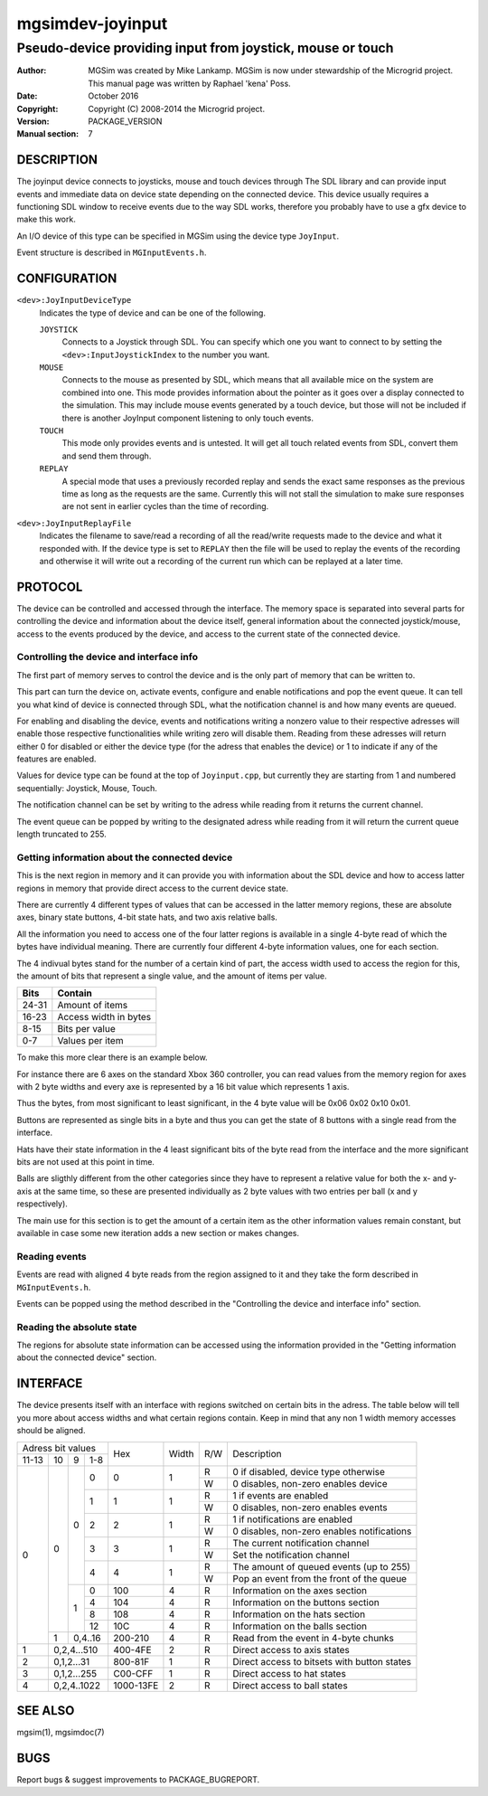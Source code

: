 ==================
 mgsimdev-joyinput
==================

-------------------------------------------------------------
 Pseudo-device providing input from joystick, mouse or touch
-------------------------------------------------------------

:Author: MGSim was created by Mike Lankamp. MGSim is now under
   stewardship of the Microgrid project. This manual page was written
   by Raphael 'kena' Poss.
:Date: October 2016
:Copyright: Copyright (C) 2008-2014 the Microgrid project.
:Version: PACKAGE_VERSION
:Manual section: 7


DESCRIPTION
===========

The joyinput device connects to joysticks, mouse and touch devices through
The SDL library and can provide input events and immediate data on device
state depending on the connected device.
This device usually requires a functioning SDL window to receive events due
to the way SDL works, therefore you probably have to use a gfx device to make
this work.

An I/O device of this type can be specified in MGSim using the device
type ``JoyInput``.

Event structure is described in ``MGInputEvents.h``.

CONFIGURATION
=============

``<dev>:JoyInputDeviceType``
   Indicates the type of device and can be one of the following.

   ``JOYSTICK``
      Connects to a Joystick through SDL. You can specify which one
      you want to connect to by setting the ``<dev>:InputJoystickIndex``
      to the number you want.

   ``MOUSE``
      Connects to the mouse as presented by SDL, which means that all
      available mice on the system are combined into one. This mode
      provides information about the pointer as it goes over a display
      connected to the simulation. This may include mouse events generated
      by a touch device, but those will not be included if there is another
      JoyInput component listening to only touch events.

   ``TOUCH``
      This mode only provides events and is untested. It will get all
      touch related events from SDL, convert them and send them through.

   ``REPLAY``
      A special mode that uses a previously recorded replay and sends the exact
      same responses as the previous time as long as the requests are the same.
      Currently this will not stall the simulation to make sure responses are not
      sent in earlier cycles than the time of recording.

``<dev>:JoyInputReplayFile``
   Indicates the filename to save/read a recording of all the read/write requests
   made to the device and what it responded with. If the device type is set to
   ``REPLAY`` then the file will be used to replay the events of the recording
   and otherwise it will write out a recording of the current run which can be
   replayed at a later time.


PROTOCOL
========

The device can be controlled and accessed through the interface.
The memory space is separated into several parts for controlling
the device and information about the device itself, general information about
the connected joystick/mouse, access to the events produced by the device, and
access to the current state of the connected device.

Controlling the device and interface info
-----------------------------------------
The first part of memory serves to control the device and is the only part of memory
that can be written to.

This part can turn the device on, activate events, configure and enable notifications
and pop the event queue. It can tell you what kind of device is connected through SDL,
what the notification channel is and how many events are queued.

For enabling and disabling the device, events and notifications writing a nonzero value
to their respective adresses will enable those respective functionalities while writing
zero will disable them. Reading from these adresses will return either 0 for disabled
or either the device type (for the adress that enables the device) or 1 to indicate if
any of the features are enabled.

Values for device type can be found at the top of ``Joyinput.cpp``, but currently they
are starting from 1 and numbered sequentially: Joystick, Mouse, Touch.

The notification channel can be set by writing to the adress while reading from it
returns the current channel.

The event queue can be popped by writing to the designated adress while reading from it will
return the current queue length truncated to 255.

Getting information about the connected device
----------------------------------------------
This is the next region in memory and it can provide you with information about the SDL device
and how to access latter regions in memory that provide direct access to the current device state.


There are currently 4 different types of values that can be accessed in the latter memory regions,
these are absolute axes, binary state buttons, 4-bit state hats, and two axis relative balls.

All the information you need to access one of the four latter regions is available in a
single 4-byte read of which the bytes have individual meaning.
There are currently four different 4-byte information values, one for each section.

The 4 indivual bytes stand for the number of a certain kind of part, the access width
used to access the region for this, the amount of bits that represent a single value,
and the amount of items per value.

===== =====================
Bits  Contain
===== =====================
24-31 Amount of items
16-23 Access width in bytes
8-15  Bits per value
0-7   Values per item
===== =====================

To make this more clear there is an example below.

For instance there are 6 axes on the standard Xbox 360 controller, you can read values
from the memory region for axes with 2 byte widths and every axe is represented by a
16 bit value which represents 1 axis.

Thus the bytes, from most significant to least significant, in the 4 byte value will be
0x06 0x02 0x10 0x01.

Buttons are represented as single bits in a byte and thus you can get the state of 8 buttons
with a single read from the interface.

Hats have their state information in the 4 least significant bits of the byte read
from the interface and the more significant bits are not used at this point in time.

Balls are sligthly different from the other categories since they have to represent a
relative value for both the x- and y-axis at the same time, so these are presented individually
as 2 byte values with two entries per ball (x and y respectively).

The main use for this section is to get the amount of a certain item as the other information
values remain constant, but available in case some new iteration adds a new section or makes changes.

Reading events
--------------
Events are read with aligned 4 byte reads from the region assigned to it and they take
the form described in ``MGInputEvents.h``.

Events can be popped using the method described in the
"Controlling the device and interface info" section.

Reading the absolute state
--------------------------
The regions for absolute state information can be accessed using the information provided
in the "Getting information about the connected device" section.


INTERFACE
=========

The device presents itself with an interface with regions switched on certain bits in
the adress. The table below will tell you more about access widths and what certain
regions contain. Keep in mind that any non 1 width memory accesses should be aligned.

+----------------------+--------------+-------+-----+-----------------------------------------------+
| Adress bit values    |              |       |     |                                               |
+-------+----+---+-----+ Hex          | Width | R/W | Description                                   |
| 11-13 | 10 | 9 | 1-8 |              |       |     |                                               |
+-------+----+---+-----+--------------+-------+-----+-----------------------------------------------+
|     0 |  0 | 0 |   0 |            0 |   1   |  R  | 0 if disabled, device type otherwise          |
|       |    |   |     |              |       +-----+-----------------------------------------------+
|       |    |   |     |              |       |  W  | 0 disables, non-zero enables device           |
|       |    |   +-----+--------------+-------+-----+-----------------------------------------------+
|       |    |   |   1 |            1 |   1   |  R  | 1 if events are enabled                       |
|       |    |   |     |              |       +-----+-----------------------------------------------+
|       |    |   |     |              |       |  W  | 0 disables, non-zero enables events           |
|       |    |   +-----+--------------+-------+-----+-----------------------------------------------+
|       |    |   |   2 |            2 |   1   |  R  | 1 if notifications are enabled                |
|       |    |   |     |              |       +-----+-----------------------------------------------+
|       |    |   |     |              |       |  W  | 0 disables, non-zero enables notifications    |
|       |    |   +-----+--------------+-------+-----+-----------------------------------------------+
|       |    |   |   3 |            3 |   1   |  R  | The current notification channel              |
|       |    |   |     |              |       +-----+-----------------------------------------------+
|       |    |   |     |              |       |  W  | Set the notification channel                  |
|       |    |   +-----+--------------+-------+-----+-----------------------------------------------+
|       |    |   |   4 |            4 |   1   |  R  | The amount of queued events (up to 255)       |
|       |    |   |     |              |       +-----+-----------------------------------------------+
|       |    |   |     |              |       |  W  | Pop an event from the front of the queue      |
|       |    +---+-----+--------------+-------+-----+-----------------------------------------------+
|       |    | 1 |   0 |          100 |   4   |  R  | Information on the axes section               |
|       |    |   +-----+--------------+-------+-----+-----------------------------------------------+
|       |    |   |   4 |          104 |   4   |  R  | Information on the buttons section            |
|       |    |   +-----+--------------+-------+-----+-----------------------------------------------+
|       |    |   |   8 |          108 |   4   |  R  | Information on the hats section               |
|       |    |   +-----+--------------+-------+-----+-----------------------------------------------+
|       |    |   |  12 |          10C |   4   |  R  | Information on the balls section              |
|       +----+---+-----+--------------+-------+-----+-----------------------------------------------+
|       |  1 | 0,4..16 |      200-210 |   4   |  R  | Read from the event in 4-byte chunks          |
+-------+----+---------+--------------+-------+-----+-----------------------------------------------+
|     1 |  0,2,4...510 |      400-4FE |   2   |  R  | Direct access to axis states                  |
+-------+--------------+--------------+-------+-----+-----------------------------------------------+
|     2 |   0,1,2...31 |      800-81F |   1   |  R  | Direct access to bitsets with button states   |
+-------+--------------+--------------+-------+-----+-----------------------------------------------+
|     3 |  0,1,2...255 |      C00-CFF |   1   |  R  | Direct access to hat states                   |
+-------+--------------+--------------+-------+-----+-----------------------------------------------+
|     4 |  0,2,4..1022 |    1000-13FE |   2   |  R  | Direct access to ball states                  |
+-------+--------------+--------------+-------+-----+-----------------------------------------------+


SEE ALSO
========

mgsim(1), mgsimdoc(7)

BUGS
====

Report bugs & suggest improvements to PACKAGE_BUGREPORT.
